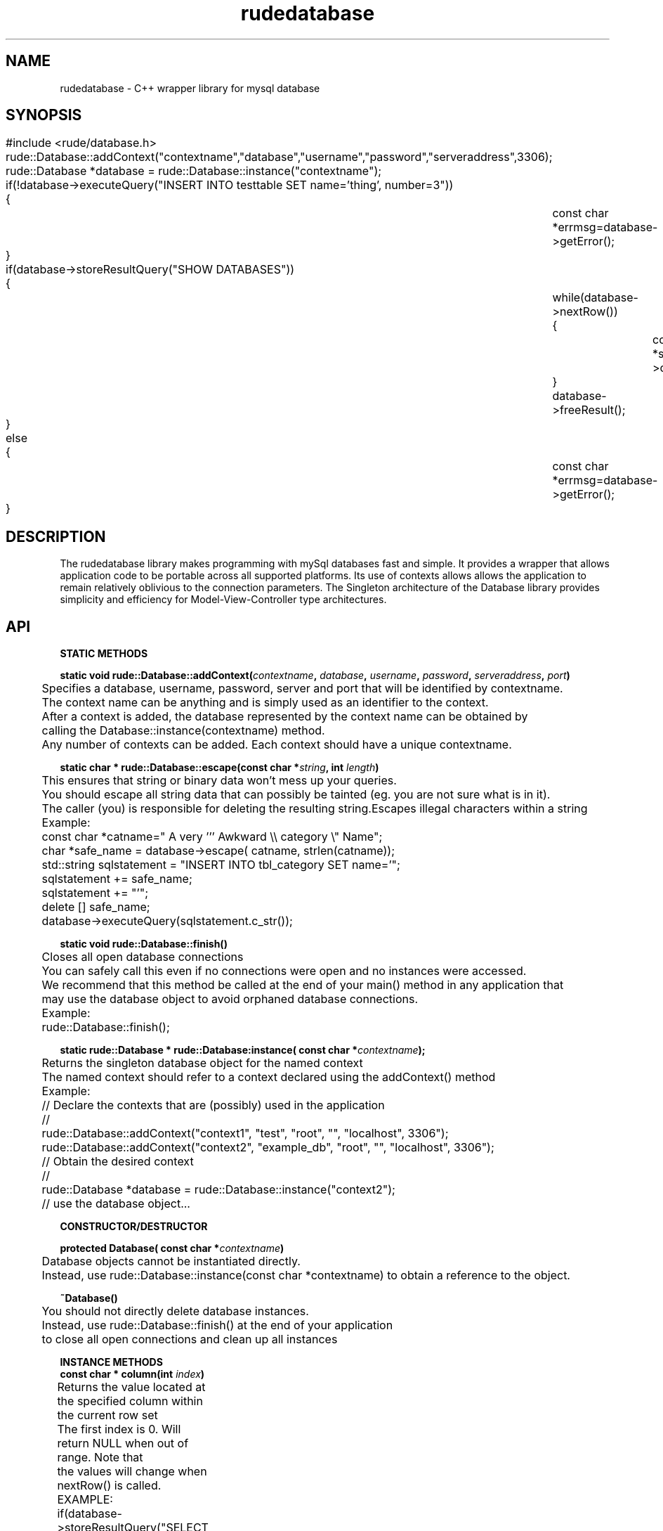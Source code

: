 .\" Process this file with 
.\" groff -man -Tascii rudedatabase.3
.\" OR
.\" groff -man -Tascii rudedatabase.3 | less
.\" To convert to HTML, use:
.\" man2html -r rudedatabase.3 > rudedatabase.3.html
.\"
.TH rudedatabase 3  "January 19, 2006" "Version 4.0" "User Manuals"
.SH NAME
rudedatabase \- C++ wrapper library for mysql database
.SH SYNOPSIS

.nf
	#include <rude/database.h>

	rude::Database::addContext("contextname","database","username","password","serveraddress",3306);
	
	rude::Database *database = rude::Database::instance("contextname");

	if(!database->executeQuery("INSERT INTO testtable SET name='thing', number=3"))
	{

		const char *errmsg=database->getError();
	}

	if(database->storeResultQuery("SHOW DATABASES"))
	{
		while(database->nextRow())
		{
			const char *somedatabase=database->column(0);
		}
		database->freeResult();
	}
	else
	{
		const char *errmsg=database->getError();
	}
.fi

.SH DESCRIPTION

.PP

The rudedatabase library makes programming with mySql databases fast and 
simple. It provides a wrapper that allows application code to be portable 
across all supported platforms.  Its use of contexts allows allows the 
application to remain relatively oblivious to the connection parameters.
The Singleton architecture of the Database library provides simplicity and efficiency
for Model-View-Controller type architectures.

.SH API

.PP	
.B	STATIC METHODS
.nf

.BI	"static void rude::Database::addContext(" "contextname" ", " "database" ", " "username" ", " "password" ", " "serveraddress" ", " "port" ")"

	Specifies a database, username, password, server and port that will be identified by contextname.
	The context name can be anything and is simply used as an identifier to the context.
	After a context is added, the database represented by the context name can be obtained by
	calling the Database::instance(contextname) method.
	Any number of contexts can be added. Each context should have a unique contextname.

.BI	"static char * rude::Database::escape(const char *" "string" ", int " "length" ")"

	This ensures that string or binary data won't mess up your queries.
	You should escape all string data that can possibly be tainted (eg. you are not sure what is in it).
	The caller (you) is responsible for deleting the resulting string.Escapes illegal characters within a string

	Example:
	
	const char *catname=" A very ''' Awkward \\\\ category \\" Name";
	char *safe_name = database->escape( catname, strlen(catname));

	std::string sqlstatement = "INSERT INTO tbl_category SET name='";
	sqlstatement += safe_name;
	sqlstatement += "'";

	delete [] safe_name;

	database->executeQuery(sqlstatement.c_str());


.BI	"static void rude::Database::finish()"

	Closes all open database connections
	You can safely call this even if no connections were open and no instances were accessed.
	We recommend that this method be called at the end of your main() method in any application that
	may use the database object to avoid orphaned database connections.

	Example:

	rude::Database::finish();

.BI	"static rude::Database * rude::Database:instance( const char *" "contextname" ");"

	Returns the singleton database object for the named context
	The named context should refer to a context declared using the addContext() method

	Example:

	// Declare the contexts that are (possibly) used in the application
	//
	rude::Database::addContext("context1", "test", "root", "", "localhost", 3306");
	rude::Database::addContext("context2", "example_db", "root", "", "localhost", 3306");

	// Obtain the desired context 
	//
	rude::Database *database = rude::Database::instance("context2");

	// use the database object...

.fi

.PP	
.B	CONSTRUCTOR/DESTRUCTOR
.nf

.BI	"protected Database( const char *" "contextname" ")"

	Database objects cannot be instantiated directly.
	Instead, use rude::Database::instance(const char *contextname) to obtain a reference to the object.

.BI	"~Database()"
	
	You should not directly delete database instances.
	Instead, use rude::Database::finish() at the end of your application 
	to close all open connections and clean up all instances
	

.fi

.PP	
.B	INSTANCE METHODS
.nf
	
.BI	"const char * column(int " "index" ")"

	Returns the value located at the specified column within the current row set
	The first index is 0. Will return NULL when out of range. Note that
	the values will change when nextRow() is called. 

	EXAMPLE:

	if(database->storeResultQuery("SELECT first_name, last_name, age FROM tbl_contacts"))
	{
		while(database->nextRow())
		{
			const char *first_name = database->column(0);
			const char *last_name = database->column(1);
			const char *age = database->column(2);
		}
		database->freeResult();
	}


.BI	"bool executeQuery(const char *" "sqlstatement" ")"

	Sends queries that do not return a result (UPDATE, DELETE, CREATE, INSERT, ALTER, etc...)
	Returns true if successful, false otherwise. NOTE: If you want to know the resulting insert-id
	for an INSERT statment, use insertQuery() instead.

	EXAMPLE:

	db_database->executeQuery( "DELETE FROM tbl_color WHERE color='blue'" ); 

.BI	"bool freeResult()"

	Frees resources consumed by a query result set
	For every call to useResultQuery() or storeResultQuery() in your application,
	there should be an accompanying freeResult() call as well.  You cannot 
	issue any other queries until the result set is freed.

.BI	"const char *getError()"

	Returns the last known error

.BI	"int insertQuery(const char *" "sqlstatement" ")"

	Sends an INSERT query and returns the insert id
	This is only applicable for tables with an AUTO_INCREMENT primary key.
	For tables without an AUTO_INCREMENT primary key, use executeQuery() instead.
	Returns 0 if an error occurs.

	Example:

	if( int insertid = db_database->insertQuery( "INSERT INTO tbl_color SET color='blue'" ) )
	{
		std::cout << "Inserted a color with id of " << y << "\n";
	}
	else
	{
		std::cout << db_database->getError() << "\n";
	}


.BI	"bool nextRow()"

	Selects the next row from query result set
	Returns true if the next row is selected
	Returns false if there are no more rows.
	Must be called to get the first row.

	EXAMPLE:

	if(database->storeResultQuery("SELECT category_name FROM tbl_categories"))
	{
		if(database->nextRow())
		{
			//
			// We got some data back

			std::cout << "Current Categories:\n";
			do
			{
				std::cout << database->column(0) << "\n";
			}
			while(database->netxRow());
		}
		else
		{
			//
			// The result set was empty

			std::cout << "There are no categories at this time\n";
		}
		database->freeResult();
	}
	else
	{
		std::cout << database->getError() << "\n";
	}


.BI	"const char *singleValueQuery( const char *" "sqlstatement" ")"

	Send a query that expects a single value result
	Use this method when you expect a single value to be the result.
	Returns c-string (const char *) representation of data if successful
	Returns null if a result could not be obtained or an error occurs
	
	EXAMPLE:

	const char *username = db_database->singleValueQuery( "SELECT username FROM tbl_users WHERE userid=348" );
	if(username)
	{
		std::cout << "Username is " << username << "\n";
	}
	else
	{
		std::cout << "Userid 348 does not exist: " << db_database->getError() << "\n";
	}

.BI	"const char *stat()"

	Returns MYSQL server status information

	EXAMPLE:

	std::cout << database->stat() << "\n";

.BI	"bool storeResultQuery(const char *" "sqlstatement" ")"

	Sends a query that expects a result set - obtains results from server all at once (time friendly)
	This is the faster alternative to calling useResultQuery(),
	and is the preferred method when small result sets are expected.
	Returns false if an error occurs.
	If it returns true, use nextRow() and column() to access the results.
	If the first call to nextRow() returns false, then the result set is empty.
	After you are done with the results, call freeResult() to free the system resources.

	EXAMPLE:

	if(database->storeResultQuery("SELECT username, password FROM tbl_users"))
	{
		while(database->nextRow())
		{
			std::string username = database->column(0);
			std::string password = database->column(1);

			std::cout << "Username: << username << " Password: " << password << "\n";
		}
		database->freeResult();
	}
	else
	{
		std::cout << database->getError() << "\n";
	}



.BI	"bool useResultQuery(const char *" "sqlstatment" ")"

	Sends a query that expects a result set - obtains results from server one row at a time (memory / network friendly)
	This uses less memory and network resources than calling useResultQuery(),
	and is the preferred method when large result sets are expected
	Returns false if an error occurs.
	If it returns true, use nextRow() and column() to access the results
	If the first call to nextRow() returns false, then the result set is empty.
	After you are done with the results, call freeResult() to free the system resources.

	EXAMPLE

	if(database->storeResultQuery("SELECT username, password FROM tbl_users"))
	{
		while(database->nextRow())
		{
			std::string username = database->column(0);
			std::string password = database->column(1);
			std::cout << "Username: << username << " Password: " << password << "\n";
		}
		database->freeResult();
	}
	else
	{
		std::cout << database->getError() << "\n";
	}

.fi


.SH EXAMPLES

Examples, how-to's and tutorials can also be found at the rudeserver.com website

.B Basic Usage

 #include <rude/database.h>

 int main(void)
 {

	// At the beginning of your application, 
	// add all database contexts your application will need
	//
	rude::Database::addContext("context1", "test_db", "username", "password", "localhost", 3306);
	rude::Database::addContext("context2", "test_db", "root", "password", "remote.example.com", 3306);


	// Obtain the database instance anywhere in your application.
	// It will connect to the database the first time you access it.
	//
	rude::Database *database=rude::Database::instance("context1");

	if(database->storeResultQuery("SELECT username, password FROM tbl_users"))
	{
		while(database->nextRow())
		{
			std::string username = database->column(0);
			std::string password = database->column(1);
			std::cout << "Username: << username << " Password: " << password << "\n";
		}
		database->freeResult();
	}
	else
	{
		std::cout << database->getError() << "\n";
	}


	// At the end of you application, clean up all resources and close open db connections
	//    
	rude::Database::finish();

	return 0;
 }
	
.SH SEE ALSO
.BR rudecgiparser(3),
.BR rudeconfig(3),
.BR rudesocket(3),
.BR rudesession(3)

.SH REPORTING PROBLEMS

Before reporting a problem, please check the rudeserver.com web site to verify that you have the latest version of rudedatabase; otherwise, obtain the latest version and see if the problem still exists.  Please read the  FAQ at:

              http://www.rudeserver.com/

before asking for help.  Send questions and/or comments to  matt@rudeserver.com

.SH AUTHORS
Copyright (C) 2000 Matthew Flood (matt@rudeserver.com)

This  software is provided "as-is," without any express or implied warranty.  In no event will the authors be held liable for any damages arising from the use of this software.  See the distribution directory with respect  to  requirements  governing  redistribution. Thanks to all the people who reported problems and suggested various improvements in rudedatabase; who are too numerous to cite here.

